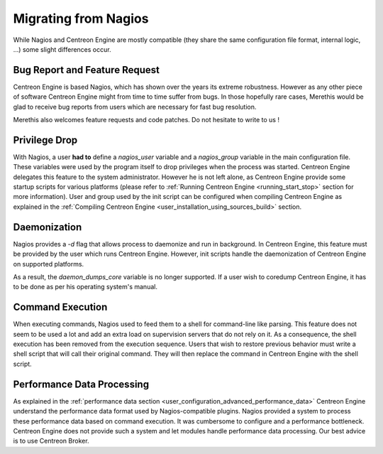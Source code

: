 Migrating from Nagios
*********************

While Nagios and Centreon Engine are mostly compatible (they share the
same configuration file format, internal logic, ...) some slight
differences occur.

Bug Report and Feature Request
==============================

Centreon Engine is based Nagios, which has shown over the years its
extreme robustness. However as any other piece of software Centreon
Engine might from time to time suffer from bugs. In those hopefully rare
cases, Merethis would be glad to receive bug reports from users which
are necessary for fast bug resolution.

Merethis also welcomes feature requests and code patches. Do not
hesitate to write to us !

Privilege Drop
==============

With Nagios, a user **had to** define a *nagios_user* variable and a
*nagios_group* variable in the main configuration file. These variables
were used by the program itself to drop privileges when the process was
started. Centreon Engine delegates this feature to the system
administrator. However he is not left alone, as Centreon Engine provide
some startup scripts for various platforms (please refer to
:ref:`Running Centreon Engine <running_start_stop>`
section for more information). User and group used by the init script
can be configured when compiling Centreon Engine as explained in the
:ref:`Compiling Centreon Engine <user_installation_using_sources_build>`
section.

Daemonization
=============

Nagios provides a *-d* flag that allows process to daemonize and run in
background. In Centreon Engine, this feature must be provided by the
user which runs Centreon Engine. However, init scripts handle the
daemonization of Centreon Engine on supported platforms.

As a result, the *daemon_dumps_core* variable is no longer supported. If
a user wish to coredump Centreon Engine, it has to be done as per his
operating system's manual.

Command Execution
=================

When executing commands, Nagios used to feed them to a shell for
command-line like parsing. This feature does not seem to be used a lot
and add an extra load on supervision servers that do not rely on it. As
a consequence, the shell execution has been removed from the execution
sequence. Users that wish to restore previous behavior must write a
shell script that will call their original command. They will then
replace the command in Centreon Engine with the shell script.

Performance Data Processing
===========================

As explained in the :ref:`performance data section <user_configuration_advanced_performance_data>`
Centreon Engine understand the performance data format used by
Nagios-compatible plugins. Nagios provided a system to process these
performance data based on command execution. It was cumbersome to
configure and a performance bottleneck. Centreon Engine does not provide
such a system and let modules handle performance data processing. Our
best advice is to use Centreon Broker.
